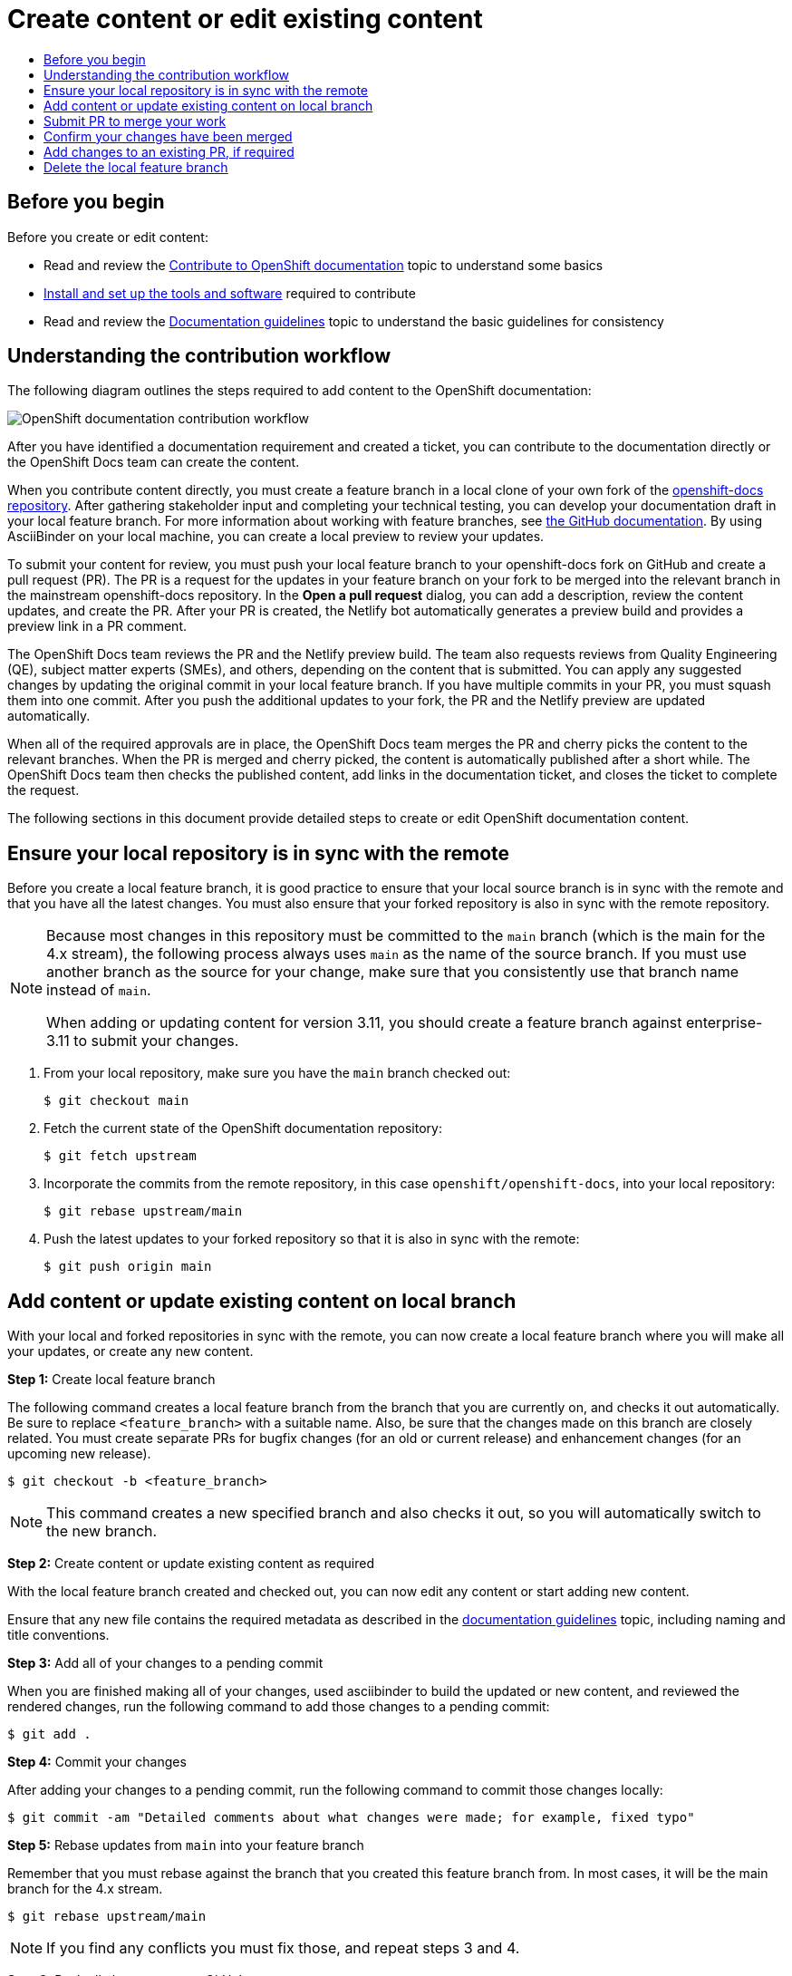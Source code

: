 [id="contributing-to-docs-create-or-edit-content"]
= Create content or edit existing content
:icons:
:toc: macro
:toc-title:
:toclevels: 1
:description: Create feature branch to contribute new content or updates
:imagesdir: ../images

toc::[]

== Before you begin
Before you create or edit content:

* Read and review the link:contributing.adoc[Contribute to OpenShift documentation]
topic to understand some basics
* link:tools_and_setup.adoc[Install and set up the tools and software]
required to contribute
* Read and review the link:doc_guidelines.adoc[Documentation guidelines] topic
to understand the basic guidelines for consistency

== Understanding the contribution workflow

The following diagram outlines the steps required to add content to the OpenShift documentation:

image::osdocs-contribution-workflow.png[OpenShift documentation contribution workflow]

After you have identified a documentation requirement and created a ticket, you can contribute to the documentation directly or the OpenShift Docs team can create the content.

When you contribute content directly, you must create a feature branch in a local clone of your own fork of the link:https://github.com/openshift/openshift-docs[openshift-docs repository]. After gathering stakeholder input and completing your technical testing, you can develop your documentation draft in your local feature branch. For more information about working with feature branches, see link:https://docs.github.com/en/pull-requests/collaborating-with-pull-requests/proposing-changes-to-your-work-with-pull-requests/about-branches[the GitHub documentation]. By using AsciiBinder on your local machine, you can create a local preview to review your updates.

To submit your content for review, you must push your local feature branch to your openshift-docs fork on GitHub and create a pull request (PR). The PR is a request for the updates in your feature branch on your fork to be merged into the relevant branch in the mainstream openshift-docs repository. In the *Open a pull request* dialog, you can add a description, review the content updates, and create the PR. After your PR is created, the Netlify bot automatically generates a preview build and provides a preview link in a PR comment.

The OpenShift Docs team reviews the PR and the Netlify preview build. The team also requests reviews from Quality Engineering (QE), subject matter experts (SMEs), and others, depending on the content that is submitted. You can apply any suggested changes by updating the original commit in your local feature branch. If you have multiple commits in your PR, you must squash them into one commit. After you push the additional updates to your fork, the PR and the Netlify preview are updated automatically.

When all of the required approvals are in place, the OpenShift Docs team merges the PR and cherry picks the content to the relevant branches. When the PR is merged and cherry picked, the content is automatically published after a short while. The OpenShift Docs team then checks the published content, add links in the documentation ticket, and closes the ticket to complete the request.

The following sections in this document provide detailed steps to create or edit OpenShift documentation content.

== Ensure your local repository is in sync with the remote
Before you create a local feature branch, it is good practice to ensure that
your local source branch is in sync with the remote and that you have all the
latest changes. You must also ensure that your forked repository is also in sync
with the remote repository.

[NOTE]
====
Because most changes in this repository must be committed to the `main`
branch (which is the main for the 4.x stream), the following process always
uses `main` as the name of the source
branch. If you must use another branch as the source for your change, make
sure that you consistently use that branch name instead of `main`.

When adding or updating content for version 3.11, you should create a feature
branch against enterprise-3.11 to submit your changes.
====

1. From your local repository, make sure you have the `main` branch checked
out:
+
----
$ git checkout main
----

2. Fetch the current state of the OpenShift documentation repository:
+
----
$ git fetch upstream
----

3. Incorporate the commits from the remote repository, in this case
`openshift/openshift-docs`, into your local repository:
+
----
$ git rebase upstream/main
----

4. Push the latest updates to your forked repository so that it is also in sync
with the remote:
+
----
$ git push origin main
----

== Add content or update existing content on local branch
With your local and forked repositories in sync with the remote, you can now
create a local feature branch where you will make all your updates, or create
any new content.

*Step 1:* Create local feature branch

The following command creates a local feature branch from the branch that you are currently on, and checks it out
automatically. Be sure to replace `<feature_branch>` with a suitable name.
Also, be sure that the changes made on this branch are closely related.
You must create separate PRs for bugfix changes (for an old or current release)
and enhancement changes (for an upcoming new release).

----
$ git checkout -b <feature_branch>
----

[NOTE]
====
This command creates a new specified branch and also checks it out, so you will
automatically switch to the new branch.
====

*Step 2:* Create content or update existing content as required

With the local feature branch created and checked out, you can now edit any content or
start adding new content.

Ensure that any new file contains the required metadata as described
in the link:doc_guidelines.adoc[documentation guidelines] topic, including
naming and title conventions.

*Step 3:* Add all of your changes to a pending commit

When you are finished making all of your changes, used asciibinder to build
the updated or new content, and reviewed the rendered changes, run the following
command to add those changes to a pending commit:

----
$ git add .
----

*Step 4:* Commit your changes

After adding your changes to a pending commit, run the following command to
commit those changes locally:

----
$ git commit -am "Detailed comments about what changes were made; for example, fixed typo"
----

*Step 5:* Rebase updates from `main` into your feature branch

Remember that you must rebase against the branch that you created this feature
branch from. In most cases, it will be the main branch for the 4.x stream.

----
$ git rebase upstream/main
----

[NOTE]
====
If you find any conflicts you must fix those, and repeat steps 3 and 4.
====

*Step 6:* Push all changes to your GitHub account

After you have rebased, fixed any conflicts, and committed your changes, you can
push them to your GitHub account. This command adds your local feature branch to
your GitHub repository:

----
$ git push origin <feature_branch>
----

== Submit PR to merge your work

When you have pushed your changes to your GitHub account, you can submit a PR to
have your work from your GitHub fork to the `main` branch of the OpenShift
documentation repository. The documentation team will review the work, advise of
any further changes that are required, and finally merge your work.

1. Go to your forked GitHub repository on the GitHub website, and you should see
your feature branch that includes all of your work.
2. Click on *Pull Request* to submit the PR against the `main` branch of the
`openshift-docs` repository.
3. If you know which product versions your change applies to, include a comment
that specifies the minimum version that the change applies to. The docs team
maintains these branches for all active and future distros and your PR will be
applied to one or more of these branches.
4. Tag the documentation team with @openshift/team-documentation (if you are a part of the OpenShift organization. If not, tag @vikram-redhat).

== Confirm your changes have been merged

When your PR has been merged into the `main` branch, you should confirm and
then sync your local and GitHub repositories with the `main` branch.

1. On your workstation, switch to the `main` branch:
+
----
$ git checkout main
----

2. Pull the latest changes from `main`:
+
----
$ git fetch upstream
----

3. Incorporate the commits from the remote repository, in this case
`openshift/openshift-docs`, into your local repository:
+
----
$ git rebase upstream/main
----

4. After confirming in your rebased local repository that your changes have been
merged, push the latest changes, including your work, to your GitHub account:
+
----
$ git push origin main
----

== Add changes to an existing PR, if required
In some cases you might have to make changes to a PR that you have already
submitted. The following instructions describe how to make changes to an
existing PR you have already submitted.

1. Commit whatever updates you have made to the feature branch by creating a new
commit:
+
----
$ git commit -am "Detailed message as noted earlier"
----

2. Rebase your PR and squash multiple commits into one commit. Before you push
your changes in the next step, follow the instructions here to rebase and squash:
https://github.com/edx/edx-platform/wiki/How-to-Rebase-a-Pull-Request

3. After you have rebased and squashed, push the latest updates to the local
feature branch to your GitHub account.
+
----
$ git push origin <feature_branch> --force
----

The `--force` flag ignores whatever is on the remote server and replaces
everything with the local copy. You should now see the new commits in the
existing PR. Sometimes a refresh of your browser may be required.

== Delete the local feature branch

When you have confirmed that all of your changes have been accepted and merged,
and you have pulled the latest changes on `main` and pushed them to your
GitHub account, you can delete the local feature branch. Ensure you are in your
local repository before proceeding.

1. Delete the local feature branch from your workstation.
+
----
$ git branch -D <feature_branch>
----

2. Delete the feature branch from your GitHub account:
+
----
$ git push origin :<feature_branch>
----
